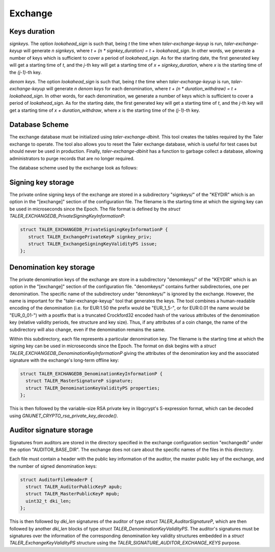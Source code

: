 ..
  This file is part of GNU TALER.
  Copyright (C) 2014, 2015, 2016 INRIA

  TALER is free software; you can redistribute it and/or modify it under the
  terms of the GNU General Public License as published by the Free Software
  Foundation; either version 2.1, or (at your option) any later version.

  TALER is distributed in the hope that it will be useful, but WITHOUT ANY
  WARRANTY; without even the implied warranty of MERCHANTABILITY or FITNESS FOR
  A PARTICULAR PURPOSE.  See the GNU Lesser General Public License for more details.

  You should have received a copy of the GNU Lesser General Public License along with
  TALER; see the file COPYING.  If not, see <http://www.gnu.org/licenses/>

  @author Christian Grothoff
  @author Marcello Stanisci

========
Exchange
========

.. _keys-duration:

-------------
Keys duration
-------------

`signkeys`. The option `lookahead_sign` is such that, being `t` the time when `taler-exchange-keyup`
is run, `taler-exchange-keyup` will generate `n` `signkeys`, where `t + (n * signkey_duration) = t +
lookahead_sign`. In other words, we generate a number of keys which is sufficient to cover a period of
`lookahead_sign`. As for the starting date, the first generated key will get a starting time of `t`,
and the `j`-th key will get a starting time of `x + signkey_duration`, where `x` is the starting time
of the `(j-1)`-th key.

`denom keys`. The option `lookahead_sign` is such that, being `t` the time when `taler-exchange-keyup`
is run, `taler-exchange-keyup` will generate `n` `denom keys` for each denomination, where
`t + (n * duration_withdraw) = t + lookahead_sign`. In other words, for each denomination, we generate a
number of keys which is sufficient to cover a period of `lookahead_sign`. As for the starting date, the
first generated key will get a starting time of `t`, and the `j`-th key will get a starting time of
`x + duration_withdraw`, where `x` is the starting time of the `(j-1)`-th key.



---------------
Database Scheme
---------------

The exchange database must be initialized using `taler-exchange-dbinit`.  This
tool creates the tables required by the Taler exchange to operate.  The
tool also allows you to reset the Taler exchange database, which is useful
for test cases but should never be used in production.  Finally,
`taler-exchange-dbinit` has a function to garbage collect a database,
allowing administrators to purge records that are no longer required.

The database scheme used by the exchange look as follows:

.. image:: exchange-db.png


-------------------
Signing key storage
-------------------

The private online signing keys of the exchange are stored in a
subdirectory "signkeys/" of the "KEYDIR" which is an option in the
"[exchange]" section of the configuration file.  The filename is the
starting time at which the signing key can be used in microseconds
since the Epoch.  The file format is defined by the `struct
TALER_EXCHANGEDB_PrivateSigningKeyInformationP`:

.. sourcecode:: c

  struct TALER_EXCHANGEDB_PrivateSigningKeyInformationP {
     struct TALER_ExchangePrivateKeyP signkey_priv;
     struct TALER_ExchangeSigningKeyValidityPS issue;
  };

------------------------
Denomination key storage
------------------------

The private denomination keys of the exchange are store in a
subdirectory "denomkeys/" of the "KEYDIR" which is an option in the
"[exchange]" section of the configuration file.  "denomkeys/" contains
further subdirectories, one per denomination.  The specific name of
the subdirectory under "denomkeys/" is ignored by the exchange.
However, the name is important for the "taler-exchange-keyup" tool
that generates the keys.  The tool combines a human-readable encoding
of the denomination (i.e.  for EUR:1.50 the prefix would be
"EUR_1_5-", or for EUR:0.01 the name would be "EUR_0_01-") with a
postfix that is a truncated Crockford32 encoded hash of the various
attributes of the denomination key (relative validity periods, fee
structure and key size).  Thus, if any attributes of a coin change,
the name of the subdirectory will also change, even if the
denomination remains the same.

Within this subdirectory, each file represents a particular
denomination key.  The filename is the starting time at which the
signing key can be used in microseconds since the Epoch.  The
format on disk begins with a
`struct TALER_EXCHANGEDB_DenominationKeyInformationP` giving
the attributes of the denomination key and the associated
signature with the exchange's long-term offline key:

.. sourcecode:: c

  struct TALER_EXCHANGEDB_DenominationKeyInformationP {
    struct TALER_MasterSignatureP signature;
    struct TALER_DenominationKeyValidityPS properties;
  };

This is then followed by the variable-size RSA private key in
libgcrypt's S-expression format, which can be decoded using
`GNUNET_CRYPTO_rsa_private_key_decode()`.

-------------------------
Auditor signature storage
-------------------------

Signatures from auditors are stored in the directory specified
in the exchange configuration section "exchangedb" under the
option "AUDITOR_BASE_DIR".  The exchange does not care about
the specific names of the files in this directory.

Each file must contain a header with the public key information
of the auditor, the master public key of the exchange, and
the number of signed denomination keys:

.. sourcecode:: c

  struct AuditorFileHeaderP {
    struct TALER_AuditorPublicKeyP apub;
    struct TALER_MasterPublicKeyP mpub;
    uint32_t dki_len;
  };

This is then followed by `dki_len` signatures of the auditor of type
`struct TALER_AuditorSignatureP`, which are then followed by another
`dki_len` blocks of type `struct TALER_DenominationKeyValidityPS`.
The auditor's signatures must be signatures over the information of
the corresponding denomination key validity structures embedded in a
`struct TALER_ExchangeKeyValidityPS` structure using the
`TALER_SIGNATURE_AUDITOR_EXCHANGE_KEYS` purpose.
